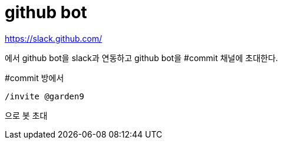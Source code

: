:hardbreaks:

= github bot

https://slack.github.com/

에서 github bot을 slack과 연동하고 github bot을 #commit 채널에 초대한다.

#commit 방에서
```
/invite @garden9
```
으로 봇 초대
